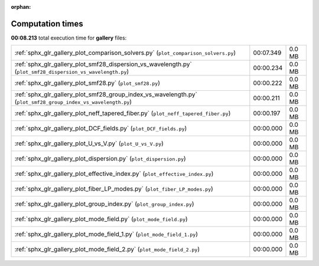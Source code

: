 
:orphan:

.. _sphx_glr_gallery_sg_execution_times:


Computation times
=================
**00:08.213** total execution time for **gallery** files:

+---------------------------------------------------------------------------------------------------------------+-----------+--------+
| :ref:`sphx_glr_gallery_plot_comparison_solvers.py` (``plot_comparison_solvers.py``)                           | 00:07.349 | 0.0 MB |
+---------------------------------------------------------------------------------------------------------------+-----------+--------+
| :ref:`sphx_glr_gallery_plot_smf28_dispersion_vs_wavelength.py` (``plot_smf28_dispersion_vs_wavelength.py``)   | 00:00.234 | 0.0 MB |
+---------------------------------------------------------------------------------------------------------------+-----------+--------+
| :ref:`sphx_glr_gallery_plot_smf28.py` (``plot_smf28.py``)                                                     | 00:00.222 | 0.0 MB |
+---------------------------------------------------------------------------------------------------------------+-----------+--------+
| :ref:`sphx_glr_gallery_plot_smf28_group_index_vs_wavelength.py` (``plot_smf28_group_index_vs_wavelength.py``) | 00:00.211 | 0.0 MB |
+---------------------------------------------------------------------------------------------------------------+-----------+--------+
| :ref:`sphx_glr_gallery_plot_neff_tapered_fiber.py` (``plot_neff_tapered_fiber.py``)                           | 00:00.197 | 0.0 MB |
+---------------------------------------------------------------------------------------------------------------+-----------+--------+
| :ref:`sphx_glr_gallery_plot_DCF_fields.py` (``plot_DCF_fields.py``)                                           | 00:00.000 | 0.0 MB |
+---------------------------------------------------------------------------------------------------------------+-----------+--------+
| :ref:`sphx_glr_gallery_plot_U_vs_V.py` (``plot_U_vs_V.py``)                                                   | 00:00.000 | 0.0 MB |
+---------------------------------------------------------------------------------------------------------------+-----------+--------+
| :ref:`sphx_glr_gallery_plot_dispersion.py` (``plot_dispersion.py``)                                           | 00:00.000 | 0.0 MB |
+---------------------------------------------------------------------------------------------------------------+-----------+--------+
| :ref:`sphx_glr_gallery_plot_effective_index.py` (``plot_effective_index.py``)                                 | 00:00.000 | 0.0 MB |
+---------------------------------------------------------------------------------------------------------------+-----------+--------+
| :ref:`sphx_glr_gallery_plot_fiber_LP_modes.py` (``plot_fiber_LP_modes.py``)                                   | 00:00.000 | 0.0 MB |
+---------------------------------------------------------------------------------------------------------------+-----------+--------+
| :ref:`sphx_glr_gallery_plot_group_index.py` (``plot_group_index.py``)                                         | 00:00.000 | 0.0 MB |
+---------------------------------------------------------------------------------------------------------------+-----------+--------+
| :ref:`sphx_glr_gallery_plot_mode_field.py` (``plot_mode_field.py``)                                           | 00:00.000 | 0.0 MB |
+---------------------------------------------------------------------------------------------------------------+-----------+--------+
| :ref:`sphx_glr_gallery_plot_mode_field_1.py` (``plot_mode_field_1.py``)                                       | 00:00.000 | 0.0 MB |
+---------------------------------------------------------------------------------------------------------------+-----------+--------+
| :ref:`sphx_glr_gallery_plot_mode_field_2.py` (``plot_mode_field_2.py``)                                       | 00:00.000 | 0.0 MB |
+---------------------------------------------------------------------------------------------------------------+-----------+--------+
